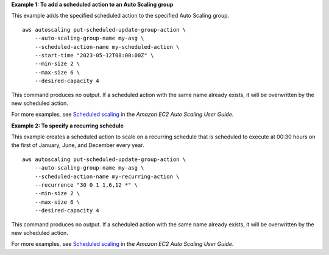 **Example 1: To add a scheduled action to an Auto Scaling group**

This example adds the specified scheduled action to the specified Auto Scaling group. ::

    aws autoscaling put-scheduled-update-group-action \
        --auto-scaling-group-name my-asg \
        --scheduled-action-name my-scheduled-action \
        --start-time "2023-05-12T08:00:00Z" \
        --min-size 2 \
        --max-size 6 \
        --desired-capacity 4

This command produces no output. If a scheduled action with the same name already exists, it will be overwritten by the new scheduled action.

For more examples, see `Scheduled scaling <https://docs.aws.amazon.com/autoscaling/ec2/userguide/ec2-auto-scaling-scheduled-scaling.html>`__ in the *Amazon EC2 Auto Scaling User Guide*.

**Example 2: To specify a recurring schedule**

This example creates a scheduled action to scale on a recurring schedule that is scheduled to execute at 00:30 hours on the first of January, June, and December every year. ::

    aws autoscaling put-scheduled-update-group-action \
        --auto-scaling-group-name my-asg \
        --scheduled-action-name my-recurring-action \
        --recurrence "30 0 1 1,6,12 *" \
        --min-size 2 \
        --max-size 6 \
        --desired-capacity 4

This command produces no output. If a scheduled action with the same name already exists, it will be overwritten by the new scheduled action.

For more examples, see `Scheduled scaling <https://docs.aws.amazon.com/autoscaling/ec2/userguide/ec2-auto-scaling-scheduled-scaling.html>`__ in the *Amazon EC2 Auto Scaling User Guide*.
